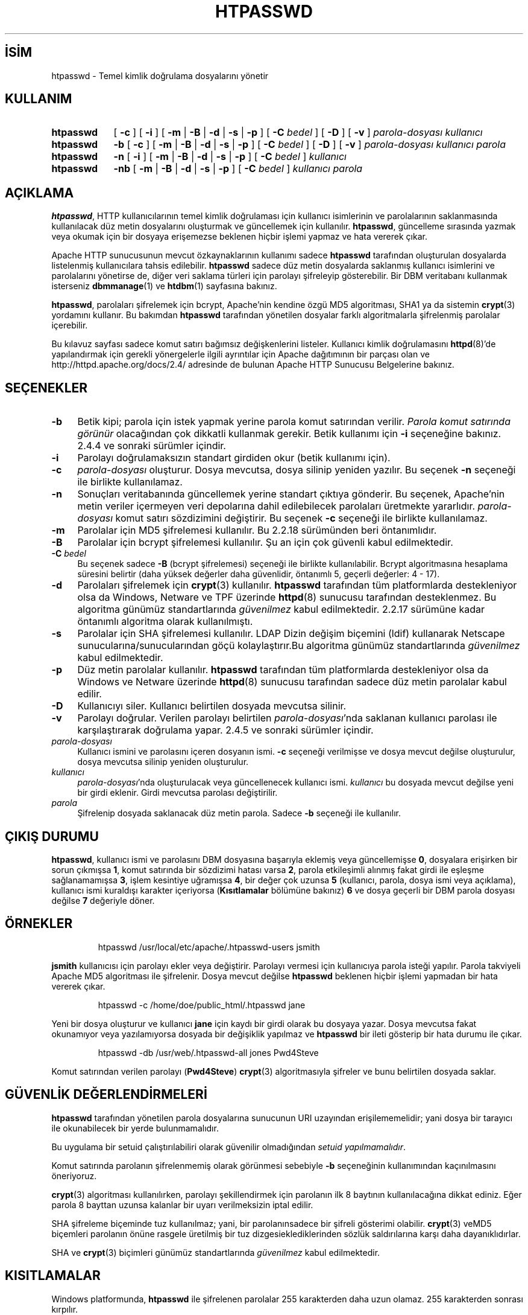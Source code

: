 .ig
 * Bu kılavuz sayfası Türkçe Linux Belgelendirme Projesi (TLBP) tarafından
 * XML belgelerden derlenmiş olup manpages-tr paketinin parçasıdır:
 * https://github.com/TLBP/manpages-tr
 *
 * Özgün Belgenin Lisans ve Telif Hakkı bilgileri:
 *
 * Licensed to the Apache Software Foundation (ASF) under one or more
 * contributor license agreements.  See the NOTICE file distributed with
 * this work for additional information regarding copyright ownership.
 * The ASF licenses this file to You under the Apache License, Version 2.0
 * (the "License"); you may not use this file except in compliance with
 * the License.  You may obtain a copy of the License at
 *
 *     http://www.apache.org/licenses/LICENSE-2.0
 *
 * Unless required by applicable law or agreed to in writing, software
 * distributed under the License is distributed on an "AS IS" BASIS,
 * WITHOUT WARRANTIES OR CONDITIONS OF ANY KIND, either express or implied.
 * See the License for the specific language governing permissions and
 * limitations under the License.
..
.\" Derlenme zamanı: 2022-11-18T11:59:29+03:00
.TH "HTPASSWD" 1 "28 Şubat 2022" "Apache HTTP Sunucusu 2.4.53" "Kullanıcı Komutları"
.\" Sözcükleri ilgisiz yerlerden bölme (disable hyphenation)
.nh
.\" Sözcükleri yayma, sadece sola yanaştır (disable justification)
.ad l
.PD 0
.SH İSİM
htpasswd - Temel kimlik doğrulama dosyalarını yönetir
.sp
.SH KULLANIM
.IP \fBhtpasswd\fR 9
[ \fB-c\fR ] [ \fB-i\fR ] [ \fB-m\fR | \fB-B\fR | \fB-d\fR | \fB-s\fR | \fB-p\fR ] [ \fB-C\fR \fIbedel\fR ] [ \fB-D\fR ] [ \fB-v\fR ] \fIparola-dosyası\fR \fIkullanıcı\fR
.IP \fBhtpasswd\fR 9
\fB-b\fR [ \fB-c\fR ] [ \fB-m\fR | \fB-B\fR | \fB-d\fR | \fB-s\fR | \fB-p\fR ] [ \fB-C\fR \fIbedel\fR ] [ \fB-D\fR ] [ \fB-v\fR ] \fIparola-dosyası\fR \fIkullanıcı\fR \fIparola\fR
.IP \fBhtpasswd\fR 9
\fB-n\fR [ \fB-i\fR ] [ \fB-m\fR | \fB-B\fR | \fB-d\fR | \fB-s\fR | \fB-p\fR ] [ \fB-C\fR \fIbedel\fR ] \fIkullanıcı\fR
.IP \fBhtpasswd\fR 9
\fB-nb\fR [ \fB-m\fR | \fB-B\fR | \fB-d\fR | \fB-s\fR | \fB-p\fR ] [ \fB-C\fR \fIbedel\fR ] \fIkullanıcı\fR \fIparola\fR
.sp
.PP
.sp
.SH "AÇIKLAMA"
\fBhtpasswd\fR, HTTP kullanıcılarının temel kimlik doğrulaması için kullanıcı isimlerinin ve parolalarının saklanmasında kullanılacak düz metin dosyalarını oluşturmak ve güncellemek için kullanılır. \fBhtpasswd\fR, güncelleme sırasında yazmak veya okumak için bir dosyaya erişemezse beklenen hiçbir işlemi yapmaz ve hata vererek çıkar.
.sp
Apache HTTP sunucusunun mevcut özkaynaklarının kullanımı sadece \fBhtpasswd\fR tarafından oluşturulan dosyalarda listelenmiş kullanıcılara tahsis edilebilir. \fBhtpasswd\fR sadece düz metin dosyalarda saklanmış kullanıcı isimlerini ve parolalarını yönetirse de, diğer veri saklama türleri için parolayı şifreleyip gösterebilir. Bir DBM veritabanı kullanmak isterseniz \fBdbmmanage\fR(1) ve \fBhtdbm\fR(1) sayfasına bakınız.
.sp
\fBhtpasswd\fR, parolaları şifrelemek için bcrypt, Apache’nin kendine özgü MD5 algoritması, SHA1 ya da sistemin \fBcrypt\fR(3) yordamını kullanır. Bu bakımdan \fBhtpasswd\fR tarafından yönetilen dosyalar farklı algoritmalarla şifrelenmiş parolalar içerebilir.
.sp
Bu kılavuz sayfası sadece komut satırı bağımsız değişkenlerini listeler. Kullanıcı kimlik doğrulamasını \fBhttpd\fR(8)’de yapılandırmak için gerekli yönergelerle ilgili ayrıntılar için Apache dağıtımının bir parçası olan ve http://httpd.apache.org/docs/2.4/ adresinde de bulunan Apache HTTP Sunucusu Belgelerine bakınız.
.sp
.SH "SEÇENEKLER"
.TP 4
\fB-b\fR
Betik kipi; parola için istek yapmak yerine parola komut satırından verilir. \fIParola komut satırında görünür\fR olacağından çok dikkatli kullanmak gerekir. Betik kullanımı için \fB-i\fR seçeneğine bakınız. 2.4.4 ve sonraki sürümler içindir.
.sp
.TP 4
\fB-i\fR
Parolayı doğrulamaksızın standart girdiden okur (betik kullanımı için).
.sp
.TP 4
\fB-c\fR
\fIparola-dosyası\fR oluşturur. Dosya mevcutsa, dosya silinip yeniden yazılır. Bu seçenek \fB-n\fR seçeneği ile birlikte kullanılamaz.
.sp
.TP 4
\fB-n\fR
Sonuçları veritabanında güncellemek yerine standart çıktıya gönderir. Bu seçenek, Apache’nin metin veriler içermeyen veri depolarına dahil edilebilecek parolaları üretmekte yararlıdır. \fIparola-dosyası\fR komut satırı sözdizimini değiştirir. Bu seçenek \fB-c\fR seçeneği ile birlikte kullanılamaz.
.sp
.TP 4
\fB-m\fR
Parolalar için MD5 şifrelemesi kullanılır. Bu 2.2.18 sürümünden beri öntanımlıdır.
.sp
.TP 4
\fB-B\fR
Parolalar için bcrypt şifrelemesi kullanılır. Şu an için çok güvenli kabul edilmektedir.
.sp
.TP 4
\fB-C\fR \fIbedel\fR
Bu seçenek sadece \fB-B\fR (bcrypt şifrelemesi) seçeneği ile birlikte kullanılabilir. Bcrypt algoritmasına hesaplama süresini belirtir (daha yüksek değerler daha güvenlidir, öntanımlı 5, geçerli değerler: 4 - 17).
.sp
.TP 4
\fB-d\fR
Parolaları şifrelemek için \fBcrypt\fR(3) kullanılır. \fBhtpasswd\fR tarafından tüm platformlarda destekleniyor olsa da Windows, Netware ve TPF üzerinde \fBhttpd\fR(8) sunucusu tarafından desteklenmez. Bu algoritma günümüz standartlarında \fIgüvenilmez\fR kabul edilmektedir. 2.2.17 sürümüne kadar öntanımlı algoritma olarak kullanılmıştı.
.sp
.TP 4
\fB-s\fR
Parolalar için SHA şifrelemesi kullanılır. LDAP Dizin değişim biçemini (ldif) kullanarak Netscape sunucularına/sunucularından göçü kolaylaştırır.Bu algoritma günümüz standartlarında \fIgüvenilmez\fR kabul edilmektedir.
.sp
.TP 4
\fB-p\fR
Düz metin parolalar kullanılır. \fBhtpasswd\fR tarafından tüm platformlarda destekleniyor olsa da Windows ve Netware üzerinde \fBhttpd\fR(8) sunucusu tarafından sadece düz metin parolalar kabul edilir.
.sp
.TP 4
\fB-D\fR
Kullanıcıyı siler. Kullanıcı belirtilen dosyada mevcutsa silinir.
.sp
.TP 4
\fB-v\fR
Parolayı doğrular. Verilen parolayı belirtilen \fIparola-dosyası\fR’nda saklanan kullanıcı parolası ile karşılaştırarak doğrulama yapar. 2.4.5 ve sonraki sürümler içindir.
.sp
.TP 4
\fIparola-dosyası\fR
Kullanıcı ismini ve parolasını içeren dosyanın ismi. \fB-c\fR seçeneği verilmişse ve dosya mevcut değilse oluşturulur, dosya mevcutsa silinip yeniden oluşturulur.
.sp
.TP 4
\fIkullanıcı\fR
\fIparola-dosyası\fR’nda oluşturulacak veya güncellenecek kullanıcı ismi. \fIkullanıcı\fR bu dosyada mevcut değilse yeni bir girdi eklenir. Girdi mevcutsa parolası değiştirilir.
.sp
.TP 4
\fIparola\fR
Şifrelenip dosyada saklanacak düz metin parola. Sadece \fB-b\fR seçeneği ile kullanılır.
.sp
.PP
.sp
.SH "ÇIKIŞ DURUMU"
\fBhtpasswd\fR, kullanıcı ismi ve parolasını DBM dosyasına başarıyla eklemiş veya güncellemişse \fB0\fR, dosyalara erişirken bir sorun çıkmışsa \fB1\fR, komut satırında bir sözdizimi hatası varsa \fB2\fR, parola etkileşimli alınmış fakat girdi ile eşleşme sağlanamamışsa \fB3\fR, işlem kesintiye uğramışsa \fB4\fR, bir değer çok uzunsa \fB5\fR (kullanıcı, parola, dosya ismi veya açıklama), kullanıcı ismi kuraldışı karakter içeriyorsa (\fBKısıtlamalar\fR bölümüne bakınız) \fB6\fR ve dosya geçerli bir DBM parola dosyası değilse \fB7\fR değeriyle döner.
.sp
.SH "ÖRNEKLER"
.RS 7
.nf
htpasswd /usr/local/etc/apache/.htpasswd-users jsmith
.fi
.sp
.RE
\fBjsmith\fR kullanıcısı için parolayı ekler veya değiştirir. Parolayı vermesi için kullanıcıya parola isteği yapılır. Parola takviyeli Apache MD5 algoritması ile şifrelenir. Dosya mevcut değilse \fBhtpasswd\fR beklenen hiçbir işlemi yapmadan bir hata vererek çıkar.
.sp
.RS 7
.nf
htpasswd -c /home/doe/public_html/.htpasswd jane
.fi
.sp
.RE
Yeni bir dosya oluşturur ve kullanıcı \fBjane\fR için kaydı bir girdi olarak bu dosyaya yazar. Dosya mevcutsa fakat okunamıyor veya yazılamıyorsa dosyada bir değişiklik yapılmaz ve \fBhtpasswd\fR bir ileti gösterip bir hata durumu ile çıkar.
.sp
.RS 7
.nf
htpasswd -db /usr/web/.htpasswd-all jones Pwd4Steve
.fi
.sp
.RE
Komut satırından verilen parolayı (\fBPwd4Steve\fR) \fBcrypt\fR(3) algoritmasıyla şifreler ve bunu belirtilen dosyada saklar.
.sp
.SH "GÜVENLİK DEĞERLENDİRMELERİ"
\fBhtpasswd\fR tarafından yönetilen parola dosyalarına sunucunun URI uzayından erişilememelidir; yani dosya bir tarayıcı ile okunabilecek bir yerde bulunmamalıdır.
.sp
Bu uygulama bir setuid çalıştırılabiliri olarak güvenilir olmadığından \fIsetuid yapılmamalıdır\fR.
.sp
Komut satırında parolanın şifrelenmemiş olarak görünmesi sebebiyle \fB-b\fR seçeneğinin kullanımından kaçınılmasını öneriyoruz.
.sp
\fBcrypt\fR(3) algoritması kullanılırken, parolayı şekillendirmek için parolanın ilk 8 baytının kullanılacağına dikkat ediniz. Eğer parola 8 bayttan uzunsa kalanlar bir uyarı verilmeksizin iptal edilir.
.sp
SHA şifreleme biçeminde tuz kullanılmaz; yani, bir parolanınsadece bir şifreli gösterimi olabilir. \fBcrypt\fR(3) veMD5 biçemleri parolanın önüne rasgele üretilmiş bir tuz dizgesieklediklerinden sözlük saldırılarına karşı daha dayanıklıdırlar.
.sp
SHA ve \fBcrypt\fR(3) biçimleri günümüz standartlarında \fIgüvenilmez\fR kabul edilmektedir.
.sp
.SH "KISITLAMALAR"
Windows platformunda, \fBhtpasswd\fR ile şifrelenen parolalar 255 karakterden daha uzun olamaz. 255 karakterden sonrası kırpılır.
.sp
\fBhtpasswd\fR tarafından kullanılan MD5 algoritması Apache yazılımına özeldir; bu algoritma ile şifrelenen parolalar başka HTTP sunucularında kullanılamayabilir.
.sp
Kullanıcı isimleri 255 bayttan uzun olamaz ve iki nokta imi (\fB:\fR) içeremez.
.sp
Bir bcrypt parolasının karma değerini hesaplamanın maliyeti, \fB-C\fR seçeneğinde belirtilen tur sayısı ile artar. \fBapr-util\fR kitaplığının 1.6.0 ve sonraki sürümleri için azami tur sayısı 17 ile sınırlıdır.
.sp
.SH "ÇEVİREN"
© 2022 Nilgün Belma Bugüner
.br
Bu çeviri özgür yazılımdır: Yasaların izin verdiği ölçüde HİÇBİR GARANTİ YOKTUR.
.br
Lütfen, çeviri ile ilgili bildirimde bulunmak veya çeviri yapmak için https://github.com/TLBP/manpages-tr/issues adresinde "New Issue" düğmesine tıklayıp yeni bir konu açınız ve isteğinizi belirtiniz.
.sp
